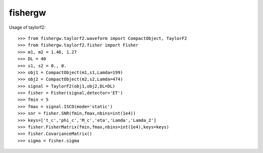 fishergw
--------

Usage of taylorf2::

    >>> from fishergw.taylorf2.waveform import CompactObject, TaylorF2
    >>> from fishergw.taylorf2.fisher import Fisher
    >>> m1, m2 = 1.46, 1.27
    >>> DL = 40
    >>> s1, s2 = 0., 0.
    >>> obj1 = CompactObject(m1,s1,Lamda=199)
    >>> obj2 = CompactObject(m2,s2,Lamda=474)
    >>> signal = TaylorF2(obj1,obj2,DL=DL)
    >>> fisher = Fisher(signal,detector='ET')
    >>> fmin = 5
    >>> fmax = signal.ISCO(mode='static')
    >>> snr = fisher.SNR(fmin,fmax,nbins=int(1e4))
    >>> keys=['t_c','phi_c','M_c','eta','Lamda','Lamda_2']
    >>> fisher.FisherMatrix(fmin,fmax,nbins=int(1e4),keys=keys)
    >>> fisher.CovarianceMatrix()
    >>> sigma = fisher.sigma
